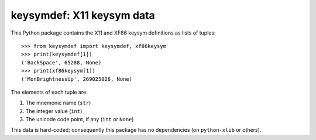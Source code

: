 keysymdef: X11 keysym data
==========================

This Python package contains the X11 and XF86 keysym definitions as lists of tuples::

    >>> from keysymdef import keysymdef, xf86keysym
    >>> print(keysymdef[1])
    ('BackSpace', 65288, None)
    >>> print(xf86keysym[1])
    ('MonBrightnessUp', 269025026, None)

The elements of each tuple are:

1. The mnemonic name (``str``)
2. The integer value (``int``)
3. The unicode code point, if any (``int`` or ``None``)

This data is hard-coded; consequently this package has no dependencies (on ``python-xlib`` or others).
